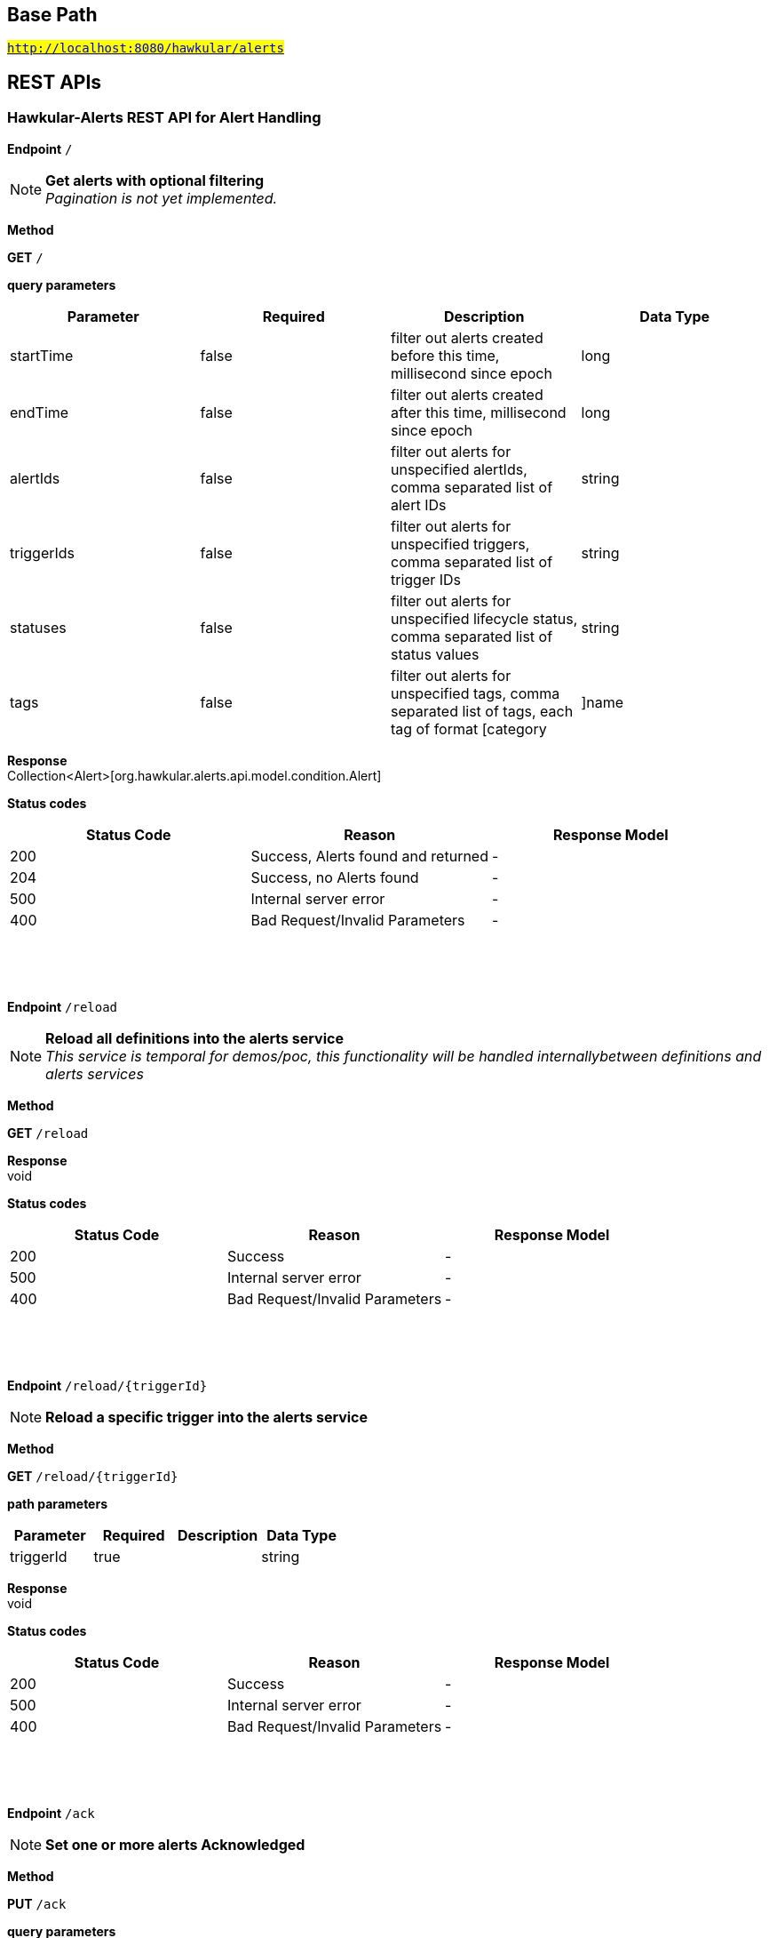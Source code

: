 

== Base Path
#`http://localhost:8080/hawkular/alerts`#

== REST APIs
=== Hawkular-Alerts REST API for Alert Handling



==============================================
*Endpoint* `/`


NOTE: *Get alerts with optional filtering* +
      _Pagination is not yet implemented._

*Method*
****
*GET* `/`
****

*query parameters*

[options="header"]
|=======================
|Parameter|Required|Description|Data Type
    |startTime|false|filter out alerts created before this time, millisecond since epoch|long
    |endTime|false|filter out alerts created after this time, millisecond since epoch|long
    |alertIds|false|filter out alerts for unspecified alertIds, comma separated list of alert IDs|string
    |triggerIds|false|filter out alerts for unspecified triggers, comma separated list of trigger IDs|string
    |statuses|false|filter out alerts for unspecified lifecycle status, comma separated list of status values|string
    |tags|false|filter out alerts for unspecified tags, comma separated list of tags, each tag of format [category|]name|string
|=======================

*Response* +
Collection&lt;Alert&gt;[org.hawkular.alerts.api.model.condition.Alert]

*Status codes*
[options="header"]
|=======================
| Status Code | Reason      | Response Model
| 200    | Success, Alerts found and returned | -
| 204    | Success, no Alerts found | -
| 500    | Internal server error | -
| 400    | Bad Request/Invalid Parameters | -

|=======================

{empty} +

==============================================

{empty} +



==============================================
*Endpoint* `/reload`


NOTE: *Reload all definitions into the alerts service* +
      _This service is temporal for demos/poc, this functionality will be handled internallybetween definitions and alerts services_

*Method*
****
*GET* `/reload`
****


*Response* +
void

*Status codes*
[options="header"]
|=======================
| Status Code | Reason      | Response Model
| 200    | Success | -
| 500    | Internal server error | -
| 400    | Bad Request/Invalid Parameters | -

|=======================

{empty} +

==============================================

{empty} +



==============================================
*Endpoint* `/reload/{triggerId}`


NOTE: *Reload a specific trigger into the alerts service* 

*Method*
****
*GET* `/reload/{triggerId}`
****

*path parameters*

[options="header"]
|=======================
|Parameter|Required|Description|Data Type
    |triggerId|true||string
|=======================

*Response* +
void

*Status codes*
[options="header"]
|=======================
| Status Code | Reason      | Response Model
| 200    | Success | -
| 500    | Internal server error | -
| 400    | Bad Request/Invalid Parameters | -

|=======================

{empty} +

==============================================

{empty} +



==============================================
*Endpoint* `/ack`


NOTE: *Set one or more alerts Acknowledged* 

*Method*
****
*PUT* `/ack`
****

*query parameters*

[options="header"]
|=======================
|Parameter|Required|Description|Data Type
    |alertIds|true|comma separated list of alertIds to Ack|string
    |ackBy|false|user acknowledging the alerts|string
    |ackNotes|false|additional notes asscoiated with the acknowledgement|string
|=======================

*Response* +
void

*Status codes*
[options="header"]
|=======================
| Status Code | Reason      | Response Model
| 200    | Success, Alerts Acknowledged | -
| 404    | AlertIds invalid or not found | -
| 500    | Internal server error | -
| 400    | Bad Request/Invalid Parameters | -

|=======================

{empty} +

==============================================

{empty} +



==============================================
*Endpoint* `/resolve`


NOTE: *Set one or more alerts Resolved* 

*Method*
****
*PUT* `/resolve`
****

*query parameters*

[options="header"]
|=======================
|Parameter|Required|Description|Data Type
    |alertIds|true|comma separated list of alertIds to set Resolved|string
    |resolvedBy|false|user resolving the alerts|string
    |resolvedNotes|false|additional notes asscoiated with the resolution|string
|=======================

*Response* +
void

*Status codes*
[options="header"]
|=======================
| Status Code | Reason      | Response Model
| 200    | Success, Alerts Resolveded | -
| 404    | AlertIds invalid or not found | -
| 500    | Internal server error | -
| 400    | Bad Request/Invalid Parameters | -

|=======================

{empty} +

==============================================

{empty} +

=== Hawkular-Alerts REST API for Action Handling



==============================================
*Endpoint* `/actions/send`


NOTE: *Send an action to the ActionService.* +
      _ActionService should not be invoked directly. This method is for demo/poc purposes._

*Method*
****
*POST* `/actions/send`
****

*body parameters*

[options="header"]
|=======================
|Parameter|Required|Description|Data Type
    |body|false||<<Action,Action>>
|=======================

*Response* +
void

*Status codes*
[options="header"]
|=======================
| Status Code | Reason      | Response Model
No codes specified
|=======================

{empty} +

==============================================

{empty} +



==============================================
*Endpoint* `/actions/`


NOTE: *Find all action ids* +
      _Pagination is not yet implemented_

*Method*
****
*GET* `/actions/`
****


*Response* +
Collection[string]

*Status codes*
[options="header"]
|=======================
| Status Code | Reason      | Response Model
| 200    | Success, Actions Found | -
| 204    | Success, No Actions Found | -
| 500    | Internal server error | -
| 400    | Bad Request/Invalid Parameters | -

|=======================

{empty} +

NOTE: *Create a new action* +
      _Action properties are variable and depends on the action plugin. A user needs to request previously ActionPlugin API to get the list of properties to fill for a specific type. All actions should have actionId and actionPlugin as mandatory properties_

*Method*
****
*POST* `/actions/`
****

*body parameters*

[options="header"]
|=======================
|Parameter|Required|Description|Data Type
    |body|true|Action properties. Properties depend of specific ActionPlugin.|<<UNKNOWN[string],UNKNOWN[string]>>
|=======================

*Response* +
Map&lt;String, String&gt;[java.lang.String]

*Status codes*
[options="header"]
|=======================
| Status Code | Reason      | Response Model
| 200    | Success, Action Created | -
| 500    | Internal server error | -
| 400    | Bad Request/Invalid Parameters | -

|=======================

{empty} +

==============================================

{empty} +



==============================================
*Endpoint* `/actions/plugin/{actionPlugin}`


NOTE: *Find all action ids of an specific action plugin* +
      _Pagination is not yet implemented_

*Method*
****
*GET* `/actions/plugin/{actionPlugin}`
****

*path parameters*

[options="header"]
|=======================
|Parameter|Required|Description|Data Type
    |actionPlugin|true|Action plugin to filter query for action ids|string
|=======================

*Response* +
Collection[string]

*Status codes*
[options="header"]
|=======================
| Status Code | Reason      | Response Model
| 200    | Success, Actions Found | -
| 204    | Success, No Actions Found | -
| 500    | Internal server error | -
| 400    | Bad Request/Invalid Parameters | -

|=======================

{empty} +

==============================================

{empty} +



==============================================
*Endpoint* `/actions/{actionId}`


NOTE: *Get an existing action* +
      _Action is represented as a map of properties._

*Method*
****
*GET* `/actions/{actionId}`
****

*path parameters*

[options="header"]
|=======================
|Parameter|Required|Description|Data Type
    |actionId|true|Action id to be retrieved|string
|=======================

*Response* +
Map&lt;String, String&gt;[java.lang.String]

*Status codes*
[options="header"]
|=======================
| Status Code | Reason      | Response Model
| 200    | Success, Action Found | -
| 404    | No Action Found | -
| 500    | Internal server error | -
| 400    | Bad Request/Invalid Parameters | -

|=======================

{empty} +

NOTE: *Update an existing action* +
      _Action properties are variable and depends on the action plugin. A user needs to request previously ActionPlugin API to get the list of properties to fill for a specific type. All actions should have actionId and actionPlugin as mandatory properties_

*Method*
****
*PUT* `/actions/{actionId}`
****

*path parameters*

[options="header"]
|=======================
|Parameter|Required|Description|Data Type
    |actionId|true|action id to be updated|string
|=======================
*body parameters*

[options="header"]
|=======================
|Parameter|Required|Description|Data Type
    |body|true|Action properties. Properties depend of specific ActionPlugin.|<<UNKNOWN[string],UNKNOWN[string]>>
|=======================

*Response* +
void

*Status codes*
[options="header"]
|=======================
| Status Code | Reason      | Response Model
| 200    | Success, Action Updated | -
| 404    | No Action Found | -
| 500    | Internal server error | -
| 400    | Bad Request/Invalid Parameters | -

|=======================

{empty} +

NOTE: *Delete an existing action* 

*Method*
****
*DELETE* `/actions/{actionId}`
****

*path parameters*

[options="header"]
|=======================
|Parameter|Required|Description|Data Type
    |actionId|true|Action id to be deleted|string
|=======================

*Response* +
void

*Status codes*
[options="header"]
|=======================
| Status Code | Reason      | Response Model
| 200    | Success, Action Deleted | -
| 404    | No Action Found | -
| 500    | Internal server error | -
| 400    | Bad Request/Invalid Parameters | -

|=======================

{empty} +

==============================================

{empty} +

=== Query operations for action plugins



==============================================
*Endpoint* `/plugins/`


NOTE: *Find all action plugins* +
      _Pagination is not yet implemented_

*Method*
****
*GET* `/plugins/`
****


*Response* +
Collection&lt;String&gt;[java.lang.String]

*Status codes*
[options="header"]
|=======================
| Status Code | Reason      | Response Model
No codes specified
|=======================

{empty} +

==============================================

{empty} +



==============================================
*Endpoint* `/plugins/{actionPlugin}`


NOTE: *Find list of properties to fill for a specific action plugin* +
      _Each action plugin can have a different and variable number of properties. This method should be invoked before of a creation of a new action._

*Method*
****
*GET* `/plugins/{actionPlugin}`
****

*path parameters*

[options="header"]
|=======================
|Parameter|Required|Description|Data Type
    |actionPlugin|true|Action plugin to query|string
|=======================

*Response* +
Collection&lt;String&gt;[java.lang.String]

*Status codes*
[options="header"]
|=======================
| Status Code | Reason      | Response Model
No codes specified
|=======================

{empty} +

==============================================

{empty} +

=== Hawkular-Alerts REST API for Trigger Handling



==============================================
*Endpoint* `/triggers/tags`


NOTE: *Create a new trigger tag* +
      _Returns Tag created if operation finished correctly_

*Method*
****
*POST* `/triggers/tags`
****

*body parameters*

[options="header"]
|=======================
|Parameter|Required|Description|Data Type
    |body|true|Tag to be created|<<Tag,Tag>>
|=======================

*Response* +
Tag

*Status codes*
[options="header"]
|=======================
| Status Code | Reason      | Response Model
| 200    | Success, Tag Created | -
| 500    | Internal server error | -
| 400    | Bad Request/Invalid Parameters | -

|=======================

{empty} +

==============================================

{empty} +



==============================================
*Endpoint* `/triggers/{triggerId}`


NOTE: *Get an existing trigger definition* 

*Method*
****
*GET* `/triggers/{triggerId}`
****

*path parameters*

[options="header"]
|=======================
|Parameter|Required|Description|Data Type
    |triggerId|true|Trigger definition id to be retrieved|string
|=======================

*Response* +
Trigger

*Status codes*
[options="header"]
|=======================
| Status Code | Reason      | Response Model
| 200    | Success, Trigger Found | -
| 404    | Success, No Trigger Found | -
| 500    | Internal server error | -
| 400    | Bad Request/Invalid Parameters | -

|=======================

{empty} +

NOTE: *Update an existing trigger definition* 

*Method*
****
*PUT* `/triggers/{triggerId}`
****

*path parameters*

[options="header"]
|=======================
|Parameter|Required|Description|Data Type
    |triggerId|true|Trigger definition id to be updated|string
|=======================
*body parameters*

[options="header"]
|=======================
|Parameter|Required|Description|Data Type
    |body|true|Updated trigger definition|<<Trigger,Trigger>>
|=======================

*Response* +
void

*Status codes*
[options="header"]
|=======================
| Status Code | Reason      | Response Model
| 200    | Success, Trigger Updated | -
| 404    | No Trigger Found | -
| 500    | Internal server error | -
| 400    | Bad Request/Invalid Parameters | -

|=======================

{empty} +

NOTE: *Delete an existing trigger definition* 

*Method*
****
*DELETE* `/triggers/{triggerId}`
****

*path parameters*

[options="header"]
|=======================
|Parameter|Required|Description|Data Type
    |triggerId|true|Trigger definition id to be deleted|string
|=======================

*Response* +
void

*Status codes*
[options="header"]
|=======================
| Status Code | Reason      | Response Model
| 200    | Success, Trigger Deleted | -
| 404    | No Trigger Found | -
| 500    | Internal server error | -
| 400    | Bad Request/Invalid Parameters | -

|=======================

{empty} +

==============================================

{empty} +



==============================================
*Endpoint* `/triggers/{triggerId}/dampenings`


NOTE: *Get all Dampenings for a Trigger (1 Dampening per mode).* 

*Method*
****
*GET* `/triggers/{triggerId}/dampenings`
****

*path parameters*

[options="header"]
|=======================
|Parameter|Required|Description|Data Type
    |triggerId|true|Trigger definition id to be retrieved|string
|=======================

*Response* +
Collection&lt;Dampening&gt;[org.hawkular.alerts.api.model.dampening.Dampening]

*Status codes*
[options="header"]
|=======================
| Status Code | Reason      | Response Model
| 200    | Success, Dampenings Found | -
| 204    | Success, No Dampenings Found | -
| 500    | Internal server error | -
| 400    | Bad Request/Invalid Parameters | -

|=======================

{empty} +

NOTE: *Create a new dampening* +
      _Returns Dampening created if operation finished correctly_

*Method*
****
*POST* `/triggers/{triggerId}/dampenings`
****

*path parameters*

[options="header"]
|=======================
|Parameter|Required|Description|Data Type
    |triggerId|true|Trigger definition id attached to dampening|string
|=======================
*body parameters*

[options="header"]
|=======================
|Parameter|Required|Description|Data Type
    |body|true|Dampening definition to be created|<<Dampening,Dampening>>
|=======================

*Response* +
Dampening

*Status codes*
[options="header"]
|=======================
| Status Code | Reason      | Response Model
| 200    | Success, Dampening Created | -
| 500    | Internal server error | -
| 400    | Bad Request/Invalid Parameters | -

|=======================

{empty} +

==============================================

{empty} +



==============================================
*Endpoint* `/triggers/{triggerId}/dampenings/mode/{triggerMode}`


NOTE: *Get a dampening using triggerId and triggerMode* +
      _Similar as getDampening(dampeningId)_

*Method*
****
*GET* `/triggers/{triggerId}/dampenings/mode/{triggerMode}`
****

*path parameters*

[options="header"]
|=======================
|Parameter|Required|Description|Data Type
    |triggerId|true|Trigger definition id to be retrieved|string
    |triggerMode|true|Trigger mode|<<org.hawkular.alerts.api.model.trigger.Trigger$Mode,org.hawkular.alerts.api.model.trigger.Trigger$Mode>>
|=======================

*Response* +
Dampening

*Status codes*
[options="header"]
|=======================
| Status Code | Reason      | Response Model
| 200    | Success, Dampening Found | -
| 204    | Success, No Dampening Found | -
| 500    | Internal server error | -
| 400    | Bad Request/Invalid Parameters | -

|=======================

{empty} +

==============================================

{empty} +



==============================================
*Endpoint* `/triggers/{triggerId}/dampenings/{dampeningId}`


NOTE: *Get an existing dampening* 

*Method*
****
*GET* `/triggers/{triggerId}/dampenings/{dampeningId}`
****

*path parameters*

[options="header"]
|=======================
|Parameter|Required|Description|Data Type
    |triggerId|true|Trigger definition id to be retrieved|string
    |dampeningId|true|Dampening id|string
|=======================

*Response* +
Dampening

*Status codes*
[options="header"]
|=======================
| Status Code | Reason      | Response Model
| 200    | Success, Dampening Found | -
| 404    | No Dampening Found | -
| 500    | Internal server error | -
| 400    | Bad Request/Invalid Parameters | -

|=======================

{empty} +

NOTE: *Update an existing dampening definition. Note that the trigger mode can not be changed.* 

*Method*
****
*PUT* `/triggers/{triggerId}/dampenings/{dampeningId}`
****

*path parameters*

[options="header"]
|=======================
|Parameter|Required|Description|Data Type
    |triggerId|true|Trigger definition id to be retrieved|string
    |dampeningId|true|Dampening id|string
|=======================
*body parameters*

[options="header"]
|=======================
|Parameter|Required|Description|Data Type
    |body|true|Updated dampening definition|<<Dampening,Dampening>>
|=======================

*Response* +
void

*Status codes*
[options="header"]
|=======================
| Status Code | Reason      | Response Model
| 200    | Success, Dampening Updated | -
| 404    | No Dampening Found | -
| 500    | Internal server error | -
| 400    | Bad Request/Invalid Parameters | -

|=======================

{empty} +

NOTE: *Delete an existing dampening definition* 

*Method*
****
*DELETE* `/triggers/{triggerId}/dampenings/{dampeningId}`
****

*path parameters*

[options="header"]
|=======================
|Parameter|Required|Description|Data Type
    |triggerId|true|Trigger definition id to be retrieved|string
    |dampeningId|true|Dampening id for dampening definition to be deleted|string
|=======================

*Response* +
void

*Status codes*
[options="header"]
|=======================
| Status Code | Reason      | Response Model
| 200    | Success, Dampening Deleted | -
| 404    | No Dampening Found | -
| 500    | Internal server error | -
| 400    | Bad Request/Invalid Parameters | -

|=======================

{empty} +

==============================================

{empty} +



==============================================
*Endpoint* `/triggers/{triggerId}/conditions`


NOTE: *Get a map with all conditions for a specific trigger.* 

*Method*
****
*GET* `/triggers/{triggerId}/conditions`
****

*path parameters*

[options="header"]
|=======================
|Parameter|Required|Description|Data Type
    |triggerId|true|Trigger definition id to be retrieved|string
|=======================

*Response* +
Collection&lt;Condition&gt;[org.hawkular.alerts.api.model.condition.Condition]

*Status codes*
[options="header"]
|=======================
| Status Code | Reason      | Response Model
| 200    | Success, Conditions Found | -
| 204    | Success, No Conditions Found | -
| 500    | Internal server error | -
| 400    | Bad Request/Invalid Parameters | -

|=======================

{empty} +

NOTE: *Create a new condition for a specific trigger* 

*Method*
****
*POST* `/triggers/{triggerId}/conditions`
****

*path parameters*

[options="header"]
|=======================
|Parameter|Required|Description|Data Type
    |triggerId|true|Trigger definition id to be retrieved|string
|=======================
*body parameters*

[options="header"]
|=======================
|Parameter|Required|Description|Data Type
    |body|false|Json representation of a condition. For examples of Condition types, See https://github.com/hawkular/hawkular-alerts/blob/master/hawkular-alerts-rest-tests/src/test/groovy/org/hawkular/alerts/rest/ConditionsITest.groovy|string
|=======================

*Response* +
Collection[Condition]

*Status codes*
[options="header"]
|=======================
| Status Code | Reason      | Response Model
| 200    | Success, Condition Created | -
| 500    | Internal server error | -
| 400    | Bad Request/Invalid Parameters | -

|=======================

{empty} +

==============================================

{empty} +



==============================================
*Endpoint* `/triggers/{triggerId}/conditions/{conditionId}`


NOTE: *Get a condition for a specific trigger id.* 

*Method*
****
*GET* `/triggers/{triggerId}/conditions/{conditionId}`
****

*path parameters*

[options="header"]
|=======================
|Parameter|Required|Description|Data Type
    |triggerId|true|Trigger definition id to be retrieved|string
    |conditionId|true||string
|=======================

*Response* +
Condition

*Status codes*
[options="header"]
|=======================
| Status Code | Reason      | Response Model
| 200    | Success, Condition Found | -
| 404    | No Condition Found | -
| 500    | Internal server error | -
| 400    | Bad Request/Invalid Parameters | -

|=======================

{empty} +

NOTE: *Update an existing condition for a specific trigger* 

*Method*
****
*PUT* `/triggers/{triggerId}/conditions/{conditionId}`
****

*path parameters*

[options="header"]
|=======================
|Parameter|Required|Description|Data Type
    |triggerId|true|Trigger definition id to be retrieved|string
    |conditionId|true||string
|=======================
*body parameters*

[options="header"]
|=======================
|Parameter|Required|Description|Data Type
    |body|false|Json representation of a condition|string
|=======================

*Response* +
void

*Status codes*
[options="header"]
|=======================
| Status Code | Reason      | Response Model
| 200    | Success, Condition Updated | -
| 404    | No Condition Found | -
| 500    | Internal server error | -
| 400    | Bad Request/Invalid Parameters | -

|=======================

{empty} +

NOTE: *Delete an existing condition for a specific trigger* 

*Method*
****
*DELETE* `/triggers/{triggerId}/conditions/{conditionId}`
****

*path parameters*

[options="header"]
|=======================
|Parameter|Required|Description|Data Type
    |triggerId|true|Trigger definition id to be retrieved|string
    |conditionId|true||string
|=======================

*Response* +
Collection&lt;Condition&gt;[org.hawkular.alerts.api.model.condition.Condition]

*Status codes*
[options="header"]
|=======================
| Status Code | Reason      | Response Model
| 200    | Success, Condition Deleted | -
| 404    | No Condition Found | -
| 500    | Internal server error | -
| 400    | Bad Request/Invalid Parameters | -

|=======================

{empty} +

==============================================

{empty} +



==============================================
*Endpoint* `/triggers/{triggerId}/tags`


NOTE: *Delete existing Tags from a Trigger* 

*Method*
****
*POST* `/triggers/{triggerId}/tags`
****

*path parameters*

[options="header"]
|=======================
|Parameter|Required|Description|Data Type
    |triggerId|true|Trigger id of tags to be deleted|string
|=======================
*query parameters*

[options="header"]
|=======================
|Parameter|Required|Description|Data Type
    |category|false|Category of tags to be deleted|string
    |name|false|Name of tags to be deleted|string
|=======================

*Response* +
void

*Status codes*
[options="header"]
|=======================
| Status Code | Reason      | Response Model
| 200    | Success, Tags Deleted | -
| 404    | No Trigger Found | -
| 500    | Internal server error | -
| 400    | Bad Request/Invalid Parameters | -

|=======================

{empty} +

NOTE: *Get tags for a trigger.* 

*Method*
****
*GET* `/triggers/{triggerId}/tags`
****

*path parameters*

[options="header"]
|=======================
|Parameter|Required|Description|Data Type
    |triggerId|true|Trigger id for the retrieved Tags|string
|=======================
*query parameters*

[options="header"]
|=======================
|Parameter|Required|Description|Data Type
    |category|false|Category of tags to be retrieved|string
|=======================

*Response* +
Collection&lt;Tag&gt;[org.hawkular.alerts.api.model.trigger.Tag]

*Status codes*
[options="header"]
|=======================
| Status Code | Reason      | Response Model
| 200    | Success, Tags Found | -
| 204    | Success, No Tags Found | -
| 500    | Internal server error | -
| 400    | Bad Request/Invalid Parameters | -

|=======================

{empty} +

==============================================

{empty} +



==============================================
*Endpoint* `/triggers/`


NOTE: *Find all Trigger definitions* +
      _Pagination is not yet implemented_

*Method*
****
*GET* `/triggers/`
****


*Response* +
Collection&lt;Trigger&gt;[org.hawkular.alerts.api.model.trigger.Trigger]

*Status codes*
[options="header"]
|=======================
| Status Code | Reason      | Response Model
| 200    | Success, Triggers Found | -
| 204    | Success, No Triggers Found | -
| 500    | Internal server error | -
| 400    | Bad Request/Invalid Parameters | -

|=======================

{empty} +

NOTE: *Create a new trigger definitions. If trigger ID is null, a (likely) unique ID will be generated* +
      _Returns Trigger created if operation finished correctly_

*Method*
****
*POST* `/triggers/`
****

*body parameters*

[options="header"]
|=======================
|Parameter|Required|Description|Data Type
    |body|true|Trigger definition to be created|<<Trigger,Trigger>>
|=======================

*Response* +
Trigger

*Status codes*
[options="header"]
|=======================
| Status Code | Reason      | Response Model
| 200    | Success, Trigger Created | -
| 500    | Internal server error | -
| 400    | Bad Request/Invalid Parameters | -

|=======================

{empty} +

==============================================

{empty} +


== Data Types

{empty} +

[[Action]]
=== Action
[options="header"]
|=======================
| Name | Type | Required | Description | Allowable Values
|message|string|optional|-|-
|actionId|string|optional|-|-
|=======================


[[Condition]]
=== Condition
[options="header"]
|=======================
| Name | Type | Required | Description | Allowable Values
|type|Type|optional|-|AVAILABILITY, COMPARE, STRING, THRESHOLD, RANGE
|conditionId|string|optional|-|-
|triggerMode|Mode|optional|-|FIRING, AUTORESOLVE
|triggerId|string|optional|-|-
|dataId|string|optional|-|-
|=======================


[[Dampening]]
=== Dampening
[options="header"]
|=======================
| Name | Type | Required | Description | Allowable Values
|dampeningId|string|optional|-|-
|type|Type|optional|-|STRICT, RELAXED_COUNT, RELAXED_TIME, STRICT_TIME, STRICT_TIMEOUT
|evalTrueSetting|int|optional|Number of required true evaluations for STRICT, RELAXED_COUNT, RELAXED_TIME|>= 1
|evalTimeSetting|long|optional|Time period in milliseconds for RELAXED_TIME, STRICT_TIME, STRICT_TIMEOUT|> 0
|triggerMode|Mode|optional|-|FIRING, AUTORESOLVE
|triggerId|string|optional|-|-
|evalTotalSetting|int|optional|Number of allowed evaluation attempts for RELAXED_COUNT|> evalTrueSetting
|=======================


[[Tag]]
=== Tag
[options="header"]
|=======================
| Name | Type | Required | Description | Allowable Values
|category|string|optional|-|-
|visible|boolean|optional|-|-
|name|string|optional|-|-
|triggerId|string|optional|-|-
|=======================


[[Trigger]]
=== Trigger
[options="header"]
|=======================
| Name | Type | Required | Description | Allowable Values
|autoResolveAlerts|boolean|optional|-|-
|autoResolveMatch|Match|optional|-|ALL, ANY
|actions|Set|optional|-|-
|description|string|optional|-|-
|name|string|optional|-|-
|autoResolve|boolean|optional|-|-
|autoDisable|boolean|optional|-|-
|firingMatch|Match|optional|-|ALL, ANY
|enabled|boolean|optional|-|-
|id|string|optional|-|-
|=======================


{empty} +
{empty} +
{empty} +
